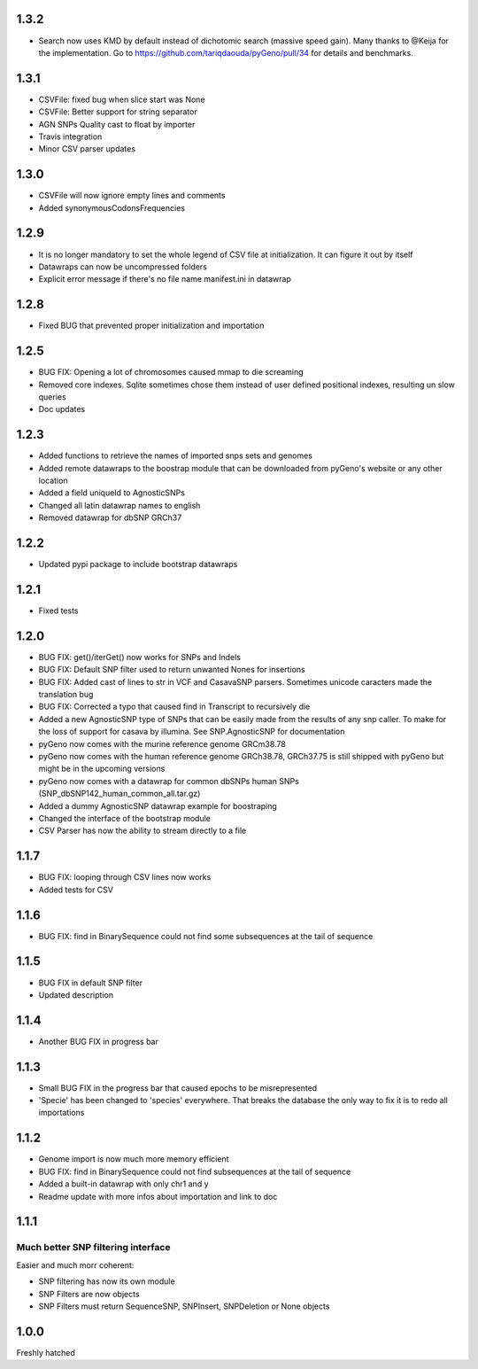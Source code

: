 1.3.2
=====

* Search now uses KMD by default instead of dichotomic search (massive speed gain). Many thanks to @Keija for the implementation. Go to https://github.com/tariqdaouda/pyGeno/pull/34 for details and benchmarks.

1.3.1
=====

* CSVFile: fixed bug when slice start was None
* CSVFile: Better support for string separator
* AGN SNPs Quality cast to float by importer
* Travis integration
* Minor CSV parser updates

1.3.0
=====

* CSVFile will now ignore empty lines and comments

* Added synonymousCodonsFrequencies

1.2.9
=====

* It is no longer mandatory to set the whole legend of CSV file at initialization. It can figure it out by itself

* Datawraps can now be uncompressed folders

* Explicit error message if there's no file name manifest.ini in datawrap


1.2.8
=====

* Fixed BUG that prevented proper initialization and importation

1.2.5
=====

* BUG FIX: Opening a lot of chromosomes caused mmap to die screaming

* Removed core indexes. Sqlite sometimes chose them instead of user defined positional indexes, resulting un slow queries

* Doc updates

1.2.3
=====

* Added functions to retrieve the names of imported snps sets and genomes

* Added remote datawraps to the boostrap module that can be downloaded from pyGeno's website or any other location

* Added a field uniqueId to AgnosticSNPs

* Changed all latin datawrap names to english

* Removed datawrap for dbSNP GRCh37

1.2.2
=====

* Updated pypi package to include bootstrap datawraps

1.2.1
=====

* Fixed tests

1.2.0
=====
* BUG FIX: get()/iterGet() now works for SNPs and Indels

* BUG FIX: Default SNP filter used to return unwanted Nones for insertions

* BUG FIX: Added cast of lines to str in VCF and CasavaSNP parsers. Sometimes unicode caracters made the translation bug  

* BUG FIX: Corrected a typo that caused find in Transcript to recursively die 

* Added a new AgnosticSNP type of SNPs that can be easily made from the results of any snp caller. To make for the loss of support for casava by illumina. See SNP.AgnosticSNP for documentation

* pyGeno now comes with the murine reference genome GRCm38.78

* pyGeno now comes with the human reference genome GRCh38.78, GRCh37.75 is still shipped with pyGeno but might be in the upcoming versions

* pyGeno now comes with a datawrap for common dbSNPs human SNPs (SNP_dbSNP142_human_common_all.tar.gz)

* Added a dummy AgnosticSNP datawrap example for boostraping

* Changed the interface of the bootstrap module

* CSV Parser has now the ability to stream directly to a file


1.1.7
=====

* BUG FIX: looping through CSV lines now works

* Added tests for CSV

1.1.6
=====

* BUG FIX: find in BinarySequence could not find some subsequences at the tail of sequence

1.1.5
=====

* BUG FIX in default SNP filter

* Updated description

1.1.4
=====

* Another BUG FIX in progress bar

1.1.3
=====

* Small BUG FIX in the progress bar that caused epochs to be misrepresented

* 'Specie' has been changed to 'species' everywhere. That breaks the database the only way to fix it is to redo all importations

1.1.2
=====

* Genome import is now much more memory efficient

* BUG FIX: find in BinarySequence could not find subsequences at the tail of sequence

* Added a built-in datawrap with only chr1 and y

* Readme update with more infos about importation and link to doc
 
1.1.1
=====

Much better SNP filtering interface
------------------------------------
Easier and much morr coherent:

* SNP filtering has now its own module

* SNP Filters are now objects

* SNP Filters must return SequenceSNP, SNPInsert, SNPDeletion or None objects

1.0.0
=====
Freshly hatched

